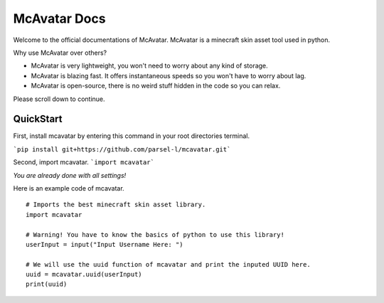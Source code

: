 ================
 McAvatar Docs
================

Welcome to the official documentations of McAvatar.
McAvatar is a minecraft skin asset tool used in python.

Why use McAvatar over others?

- McAvatar is very lightweight, you won't need to worry about any kind of storage.
- McAvatar is blazing fast. It offers instantaneous speeds so you won't have to worry about lag.
- McAvatar is open-source, there is no weird stuff hidden in the code so you can relax.

Please scroll down to continue.



------------
 QuickStart
------------

First, install mcavatar by entering this command in your root directories terminal.

```pip install git+https://github.com/parsel-l/mcavatar.git```

Second, import mcavatar.
```import mcavatar```

*You are already done with all settings!*

Here is an example code of mcavatar.

::

 # Imports the best minecraft skin asset library.
 import mcavatar

 # Warning! You have to know the basics of python to use this library!
 userInput = input("Input Username Here: ")

 # We will use the uuid function of mcavatar and print the inputed UUID here.
 uuid = mcavatar.uuid(userInput)
 print(uuid)

